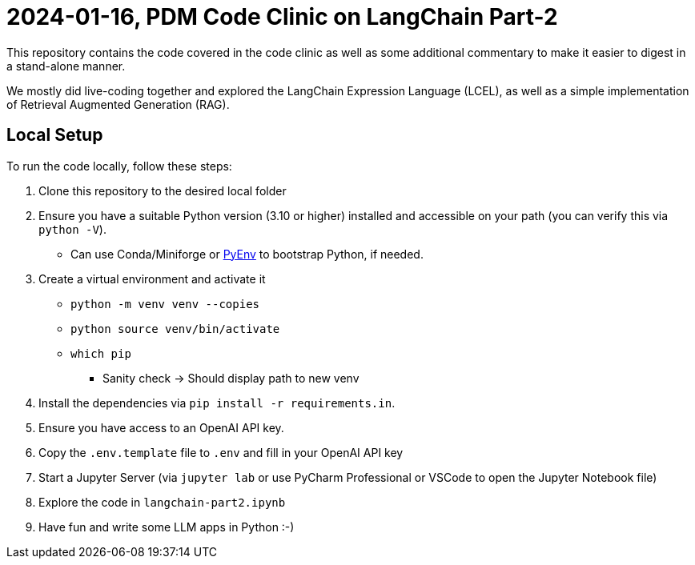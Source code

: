 = 2024-01-16, PDM Code Clinic on LangChain Part-2

This repository contains the code covered in the code clinic as well as some additional commentary to make it easier to digest in a stand-alone manner.

We mostly did live-coding together and explored the LangChain Expression Language (LCEL), as well as a simple implementation of Retrieval Augmented Generation (RAG).

== Local Setup

To run the code locally, follow these steps:

. Clone this repository to the desired local folder
. Ensure you have a suitable Python version (3.10 or higher) installed and accessible on your path (you can verify this via `python -V`).
** Can use Conda/Miniforge or https://github.com/pyenv/pyenv[PyEnv] to bootstrap Python, if needed.

. Create a virtual environment and activate it
** `python -m venv venv --copies`
** `python source venv/bin/activate`
** `which pip`
*** Sanity check -> Should display path to new venv

. Install the dependencies via `pip install -r requirements.in`.
. Ensure you have access to an OpenAI API key.
. Copy the `.env.template` file to `.env` and fill in your OpenAI API key
. Start a Jupyter Server (via `jupyter lab` or use PyCharm Professional or VSCode to open the Jupyter Notebook file)
. Explore the code in `langchain-part2.ipynb`
. Have fun and write some LLM apps in Python :-)